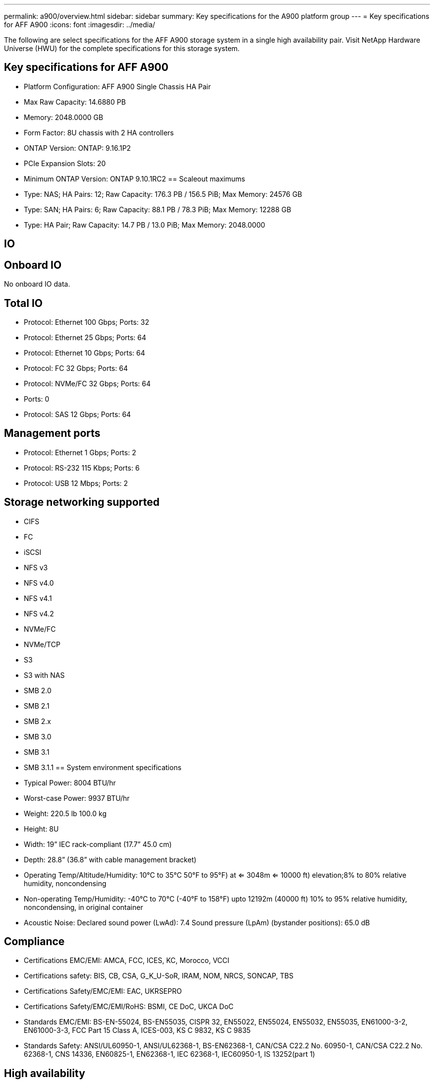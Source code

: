 ---
permalink: a900/overview.html
sidebar: sidebar
summary: Key specifications for the A900 platform group
---
= Key specifications for AFF A900
:icons: font
:imagesdir: ../media/

[.lead]
The following are select specifications for the AFF A900 storage system in a single high availability pair. Visit NetApp Hardware Universe (HWU) for the complete specifications for this storage system.

== Key specifications for AFF A900

* Platform Configuration: AFF A900 Single Chassis HA Pair
* Max Raw Capacity: 14.6880 PB
* Memory: 2048.0000 GB
* Form Factor: 8U chassis with 2 HA controllers 
* ONTAP Version: ONTAP: 9.16.1P2
* PCIe Expansion Slots: 20
* Minimum ONTAP Version: ONTAP 9.10.1RC2
== Scaleout maximums
* Type: NAS; HA Pairs: 12; Raw Capacity: 176.3 PB / 156.5 PiB; Max Memory: 24576 GB
* Type: SAN; HA Pairs: 6; Raw Capacity: 88.1 PB / 78.3 PiB; Max Memory: 12288 GB
* Type: HA Pair; Raw Capacity: 14.7 PB / 13.0 PiB; Max Memory: 2048.0000

== IO

== Onboard IO
No onboard IO data.

== Total IO
* Protocol: Ethernet 100 Gbps; Ports: 32
* Protocol: Ethernet 25 Gbps; Ports: 64
* Protocol: Ethernet 10 Gbps; Ports: 64
* Protocol: FC 32 Gbps; Ports: 64
* Protocol: NVMe/FC  32 Gbps; Ports: 64
* Ports: 0
* Protocol: SAS 12 Gbps; Ports: 64

== Management ports
* Protocol: Ethernet 1 Gbps; Ports: 2
* Protocol: RS-232 115 Kbps; Ports: 6
* Protocol: USB 12 Mbps; Ports: 2

== Storage networking supported
* CIFS
* FC
* iSCSI
* NFS v3
* NFS v4.0
* NFS v4.1
* NFS v4.2
* NVMe/FC 
* NVMe/TCP
* S3
* S3 with NAS
* SMB 2.0
* SMB 2.1
* SMB 2.x
* SMB 3.0
* SMB 3.1
* SMB 3.1.1
== System environment specifications
* Typical Power: 8004 BTU/hr
* Worst-case Power: 9937 BTU/hr
* Weight: 220.5 lb
100.0 kg
* Height: 8U
* Width: 19” IEC rack-compliant (17.7” 45.0 cm)
* Depth: 28.8”
(36.8” with cable management bracket)
* Operating Temp/Altitude/Humidity: 10°C to 35°C
50°F to 
95°F) at
<= 3048m
<= 10000 ft) elevation;8% to 80%
relative humidity, noncondensing
* Non-operating Temp/Humidity: -40°C to 70°C (-40°F to 158°F) upto 12192m (40000 ft)
10% to 95%  relative humidity, noncondensing, in original container
* Acoustic Noise: Declared sound power (LwAd): 7.4
Sound pressure (LpAm) (bystander positions): 65.0 dB

== Compliance
* Certifications EMC/EMI: AMCA,
FCC,
ICES,
KC,
Morocco,
VCCI
* Certifications safety: BIS,
CB,
CSA,
G_K_U-SoR,
IRAM,
NOM,
NRCS,
SONCAP,
TBS
* Certifications Safety/EMC/EMI: EAC,
UKRSEPRO
* Certifications Safety/EMC/EMI/RoHS: BSMI,
CE DoC,
UKCA DoC
* Standards EMC/EMI: BS-EN-55024,
BS-EN55035,
CISPR 32,
EN55022,
EN55024,
EN55032,
EN55035,
EN61000-3-2,
EN61000-3-3,
FCC Part 15 Class A,
ICES-003,
KS C 9832,
KS C 9835
* Standards Safety: ANSI/UL60950-1,
ANSI/UL62368-1,
BS-EN62368-1,
CAN/CSA C22.2 No. 60950-1,
CAN/CSA C22.2 No. 62368-1,
CNS 14336,
EN60825-1,
EN62368-1,
IEC 62368-1,
IEC60950-1,
IS 13252(part 1)

== High availability
* Ethernet based baseboard management controller (BMC) and ONTAP management interface
* Redundant hot-swappable controllers
* Redundant hot-swappable power supplies
* SAS in-band management over SAS connections
